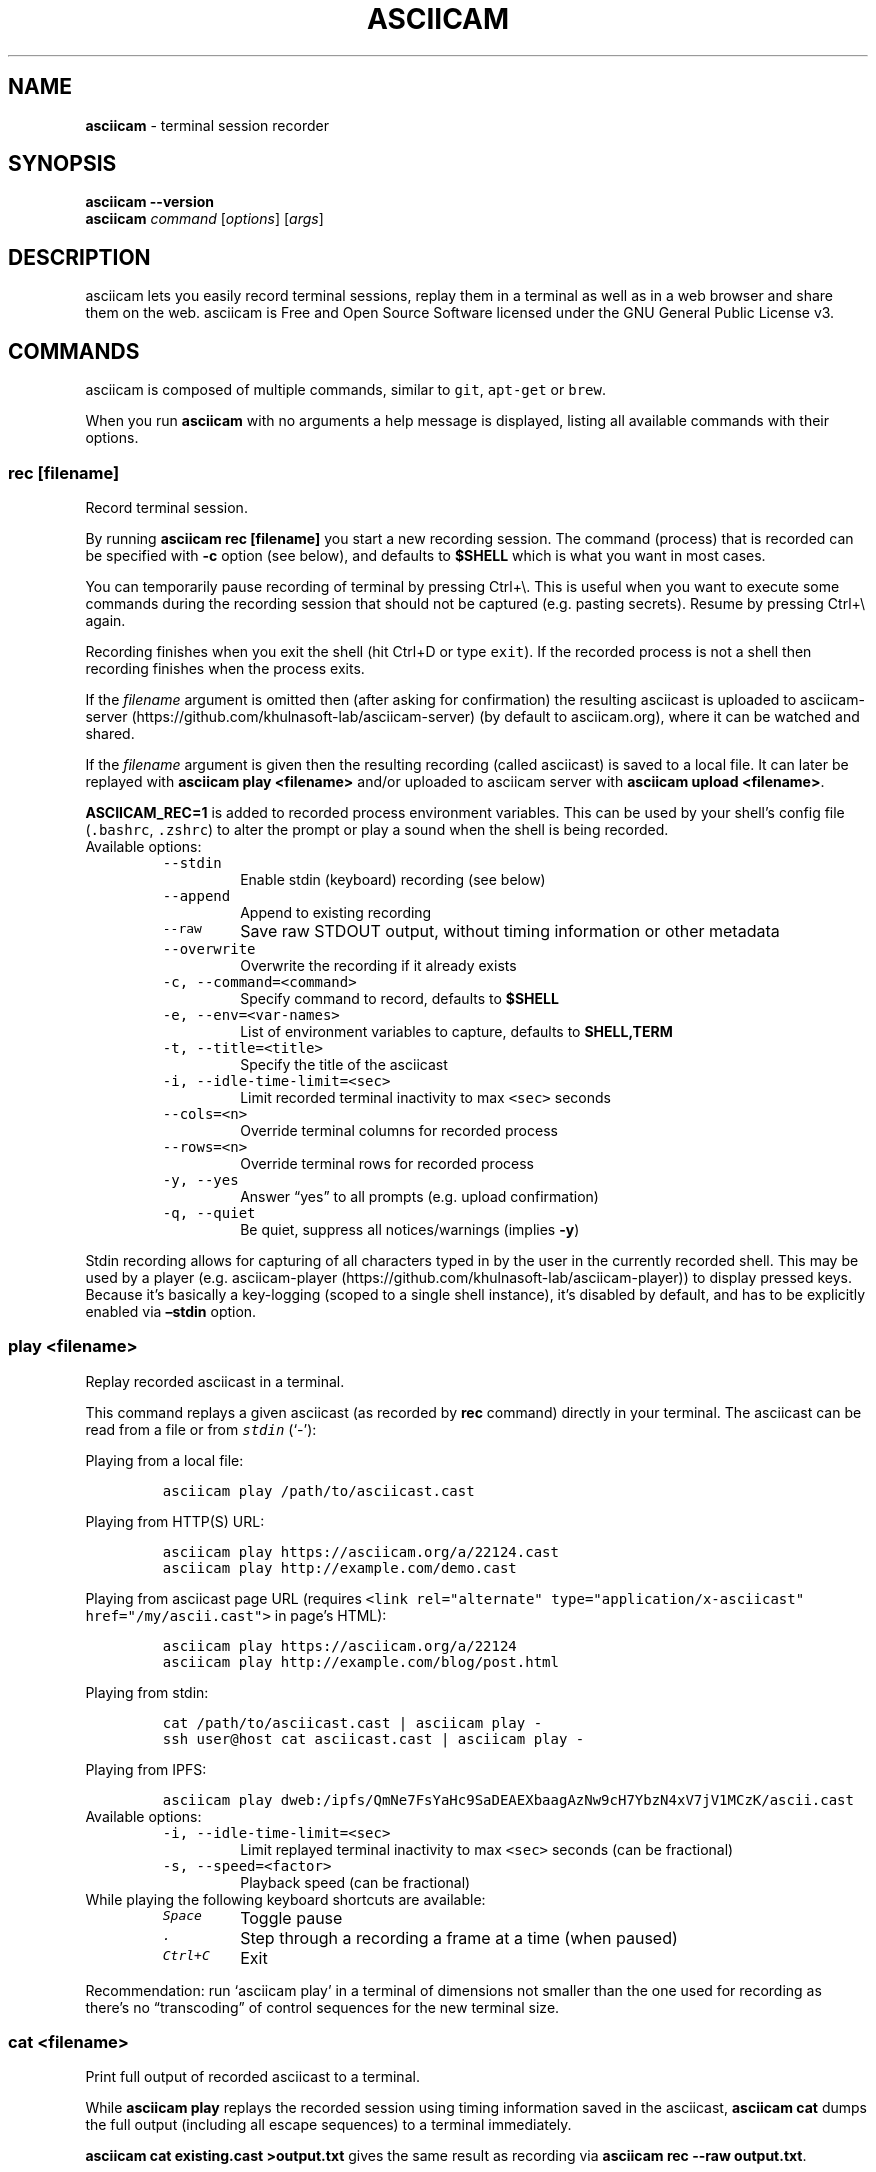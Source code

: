 .\" Automatically generated by Pandoc 2.18
.\"
.\" Define V font for inline verbatim, using C font in formats
.\" that render this, and otherwise B font.
.ie "\f[CB]x\f[]"x" \{\
. ftr V B
. ftr VI BI
. ftr VB B
. ftr VBI BI
.\}
.el \{\
. ftr V CR
. ftr VI CI
. ftr VB CB
. ftr VBI CBI
.\}
.TH "ASCIICAM" "1" "" "Version 2.0.1" "Version 2.1.0, 2022-05-07"
.hy
.SH NAME
.PP
\f[B]asciicam\f[R] - terminal session recorder
.SH SYNOPSIS
.PP
\f[B]asciicam --version\f[R]
.PD 0
.P
.PD
\f[B]asciicam\f[R] \f[I]command\f[R] [\f[I]options\f[R]]
[\f[I]args\f[R]]
.SH DESCRIPTION
.PP
asciicam lets you easily record terminal sessions, replay them in a
terminal as well as in a web browser and share them on the web.
asciicam is Free and Open Source Software licensed under the GNU
General Public License v3.
.SH COMMANDS
.PP
asciicam is composed of multiple commands, similar to \f[V]git\f[R],
\f[V]apt-get\f[R] or \f[V]brew\f[R].
.PP
When you run \f[B]asciicam\f[R] with no arguments a help message is
displayed, listing all available commands with their options.
.SS rec [\f[I]filename\f[R]]
.PP
Record terminal session.
.PP
By running \f[B]asciicam rec [filename]\f[R] you start a new recording
session.
The command (process) that is recorded can be specified with
\f[B]-c\f[R] option (see below), and defaults to \f[B]$SHELL\f[R] which
is what you want in most cases.
.PP
You can temporarily pause recording of terminal by pressing Ctrl+\[rs].
This is useful when you want to execute some commands during the
recording session that should not be captured (e.g.\ pasting secrets).
Resume by pressing Ctrl+\[rs] again.
.PP
Recording finishes when you exit the shell (hit Ctrl+D or type
\f[V]exit\f[R]).
If the recorded process is not a shell then recording finishes when the
process exits.
.PP
If the \f[I]filename\f[R] argument is omitted then (after asking for
confirmation) the resulting asciicast is uploaded to
asciicam-server (https://github.com/khulnasoft-lab/asciicam-server) (by
default to asciicam.org), where it can be watched and shared.
.PP
If the \f[I]filename\f[R] argument is given then the resulting recording
(called asciicast) is saved to a local file.
It can later be replayed with \f[B]asciicam play <filename>\f[R] and/or
uploaded to asciicam server with \f[B]asciicam upload <filename>\f[R].
.PP
\f[B]ASCIICAM_REC=1\f[R] is added to recorded process environment
variables.
This can be used by your shell\[cq]s config file (\f[V].bashrc\f[R],
\f[V].zshrc\f[R]) to alter the prompt or play a sound when the shell is
being recorded.
.TP
Available options:
\
.RS
.TP
\f[V]--stdin\f[R]
Enable stdin (keyboard) recording (see below)
.TP
\f[V]--append\f[R]
Append to existing recording
.TP
\f[V]--raw\f[R]
Save raw STDOUT output, without timing information or other metadata
.TP
\f[V]--overwrite\f[R]
Overwrite the recording if it already exists
.TP
\f[V]-c, --command=<command>\f[R]
Specify command to record, defaults to \f[B]$SHELL\f[R]
.TP
\f[V]-e, --env=<var-names>\f[R]
List of environment variables to capture, defaults to
\f[B]SHELL,TERM\f[R]
.TP
\f[V]-t, --title=<title>\f[R]
Specify the title of the asciicast
.TP
\f[V]-i, --idle-time-limit=<sec>\f[R]
Limit recorded terminal inactivity to max \f[V]<sec>\f[R] seconds
.TP
\f[V]--cols=<n>\f[R]
Override terminal columns for recorded process
.TP
\f[V]--rows=<n>\f[R]
Override terminal rows for recorded process
.TP
\f[V]-y, --yes\f[R]
Answer \[lq]yes\[rq] to all prompts (e.g.\ upload confirmation)
.TP
\f[V]-q, --quiet\f[R]
Be quiet, suppress all notices/warnings (implies \f[B]-y\f[R])
.RE
.PP
Stdin recording allows for capturing of all characters typed in by the
user in the currently recorded shell.
This may be used by a player (e.g.
asciicam-player (https://github.com/khulnasoft-lab/asciicam-player)) to
display pressed keys.
Because it\[cq]s basically a key-logging (scoped to a single shell
instance), it\[cq]s disabled by default, and has to be explicitly
enabled via \f[B]\[en]stdin\f[R] option.
.SS play <\f[I]filename\f[R]>
.PP
Replay recorded asciicast in a terminal.
.PP
This command replays a given asciicast (as recorded by \f[B]rec\f[R]
command) directly in your terminal.
The asciicast can be read from a file or from \f[I]\f[VI]stdin\f[I]\f[R]
(`-'):
.PP
Playing from a local file:
.IP
.nf
\f[C]
asciicam play /path/to/asciicast.cast
\f[R]
.fi
.PP
Playing from HTTP(S) URL:
.IP
.nf
\f[C]
asciicam play https://asciicam.org/a/22124.cast
asciicam play http://example.com/demo.cast
\f[R]
.fi
.PP
Playing from asciicast page URL (requires
\f[V]<link rel=\[dq]alternate\[dq] type=\[dq]application/x-asciicast\[dq] href=\[dq]/my/ascii.cast\[dq]>\f[R]
in page\[cq]s HTML):
.IP
.nf
\f[C]
asciicam play https://asciicam.org/a/22124
asciicam play http://example.com/blog/post.html
\f[R]
.fi
.PP
Playing from stdin:
.IP
.nf
\f[C]
cat /path/to/asciicast.cast | asciicam play -
ssh user\[at]host cat asciicast.cast | asciicam play -
\f[R]
.fi
.PP
Playing from IPFS:
.IP
.nf
\f[C]
asciicam play dweb:/ipfs/QmNe7FsYaHc9SaDEAEXbaagAzNw9cH7YbzN4xV7jV1MCzK/ascii.cast
\f[R]
.fi
.TP
Available options:
\
.RS
.TP
\f[V]-i, --idle-time-limit=<sec>\f[R]
Limit replayed terminal inactivity to max \f[V]<sec>\f[R] seconds (can
be fractional)
.TP
\f[V]-s, --speed=<factor>\f[R]
Playback speed (can be fractional)
.RE
.TP
While playing the following keyboard shortcuts are available:
\
.RS
.TP
\f[I]\f[VI]Space\f[I]\f[R]
Toggle pause
.TP
\f[I]\f[VI].\f[I]\f[R]
Step through a recording a frame at a time (when paused)
.TP
\f[I]\f[VI]Ctrl+C\f[I]\f[R]
Exit
.RE
.PP
Recommendation: run `asciicam play' in a terminal of dimensions not
smaller than the one used for recording as there\[cq]s no
\[lq]transcoding\[rq] of control sequences for the new terminal size.
.SS cat <\f[I]filename\f[R]>
.PP
Print full output of recorded asciicast to a terminal.
.PP
While \f[B]asciicam play \f[R] replays the recorded session using
timing information saved in the asciicast, \f[B]asciicam cat \f[R]
dumps the full output (including all escape sequences) to a terminal
immediately.
.PP
\f[B]asciicam cat existing.cast >output.txt\f[R] gives the same result
as recording via \f[B]asciicam rec --raw output.txt\f[R].
.SS upload <\f[I]filename\f[R]>
.PP
Upload recorded asciicast to asciicam.org site.
.PP
This command uploads given asciicast (recorded by \f[B]rec\f[R] command)
to asciicam.org, where it can be watched and shared.
.PP
\f[B]asciicam rec demo.cast\f[R] + \f[B]asciicam play demo.cast\f[R] +
\f[B]asciicam upload demo.cast\f[R] is a nice combo if you want to
review an asciicast before publishing it on asciicam.org.
.SS auth
.PP
Link and manage your install ID with your asciicam.org user account.
.PP
If you want to manage your recordings (change title/theme, delete) at
asciicam.org you need to link your \[lq]install ID\[rq] with your
asciicam.org user account.
.PP
This command displays the URL to open in a web browser to do that.
You may be asked to log in first.
.PP
Install ID is a random ID (UUID
v4 (https://en.wikipedia.org/wiki/Universally_unique_identifier))
generated locally when you run asciicam for the first time, and saved
at \f[B]$HOME/.config/asciicam/install-id\f[R].
It\[cq]s purpose is to connect local machine with uploaded recordings,
so they can later be associated with asciicam.org account.
This way we decouple uploading from account creation, allowing them to
happen in any order.
.PP
Note: A new install ID is generated on each machine and system user
account you use asciicam on.
So in order to keep all recordings under a single asciicam.org account
you need to run \f[B]asciicam auth\f[R] on all of those machines.
If you\[cq]re already logged in on asciicam.org website and you run
`asciicam auth' from a new computer then this new device will be linked
to your account.
.PP
While you CAN synchronize your config file (which keeps the API token)
across all your machines so all use the same token, that\[cq]s not
necessary.
You can assign new tokens to your account from as many machines as you
want.
.PP
Note: asciicam versions prior to 2.0 confusingly referred to install ID
as \[lq]API token\[rq].
.SH EXAMPLES
.PP
Record your first session:
.IP
.nf
\f[C]
asciicam rec first.cast
\f[R]
.fi
.PP
End your session:
.IP
.nf
\f[C]
exit
\f[R]
.fi
.PP
Now replay it with double speed:
.IP
.nf
\f[C]
asciicam play -s 2 first.cast
\f[R]
.fi
.PP
Or with normal speed but with idle time limited to 2 seconds:
.IP
.nf
\f[C]
asciicam play -i 2 first.cast
\f[R]
.fi
.PP
You can pass \f[B]-i 2\f[R] to \f[B]asciicam rec\f[R] as well, to set
it permanently on a recording.
Idle time limiting makes the recordings much more interesting to watch,
try it.
.PP
If you want to watch and share it on the web, upload it:
.IP
.nf
\f[C]
asciicam upload first.cast
\f[R]
.fi
.PP
The above uploads it to <https://asciicam.org>, which is a default
asciicam-server (<https://github.com/khulnasoft-lab/asciicam-server>)
instance, and prints a secret link you can use to watch your recording
in a web browser.
.PP
You can record and upload in one step by omitting the filename:
.IP
.nf
\f[C]
asciicam rec
\f[R]
.fi
.PP
You\[cq]ll be asked to confirm the upload when the recording is done, so
nothing is sent anywhere without your consent.
.SS Tricks
.TP
Record slowly, play faster:
First record a session where you can take your time to type slowly what
you want to show in the recording:
.RS
.IP
.nf
\f[C]
asciicam rec initial.cast
\f[R]
.fi
.PP
Then record the replay of `initial.cast' as `final.cast', but with five
times the initially recorded speed, with all pauses capped to two
seconds and with a title set as \[lq]My fancy title\[rq]::
.IP
.nf
\f[C]
asciicam rec -c \[dq]asciicam play -s 5 -i 2 initial.cast\[dq] -t \[dq]My fancy title\[dq] final.cast
\f[R]
.fi
.RE
.TP
Play from \f[I]\f[VI]stdin\f[I]\f[R]:
\
.RS
.PP
cat /path/to/asciicast.json | asciicam play -
.RE
.TP
Play file from remote host accessible with SSH:
\
.RS
.PP
ssh user\[at]host cat /path/to/asciicat.json | asciicam play -
.RE
.SH ENVIRONMENT
.TP
\f[B]ASCIICAM_API_URL\f[R]
This variable allows overriding asciicam-server URL (which defaults to
https://asciicam.org) in case you\[cq]re running your own
asciicam-server instance.
.TP
\f[B]ASCIICAM_CONFIG_HOME\f[R]
This variable allows overriding config directory location.
Default location is $XDG_CONFIG_HOME/asciicam (when $XDG_CONFIG_HOME is
set) or $HOME/.config/asciicam.
.SH BUGS
.PP
See GitHub Issues: <https://github.com/khulnasoft-lab/asciicam/issues>
.SH MORE RESOURCES
.PP
More documentation is available on the asciicast.org website and its
GitHub wiki:
.IP \[bu] 2
Web: asciicam.org/docs/ (https://asciicam.org/docs/)
.IP \[bu] 2
Wiki:
github.com/khulnasoft-lab/asciicam/wiki (https://github.com/khulnasoft-lab/asciicam/wiki)
.IP \[bu] 2
IRC: Channel on Libera.Chat (https://web.libera.chat/gamja/#asciicam)
.IP \[bu] 2
Twitter: \[at]asciicam (https://twitter.com/asciicam)
.SH AUTHORS
.PP
asciicam\[cq]s lead developer is Md Sulaiman.
.PP
For a list of all contributors look here:
<https://github.com/khulnasoft-lab/asciicam/contributors>
.PP
This Manual Page was written by Md Sulaiman with help from Kurt
Pfeifle.
